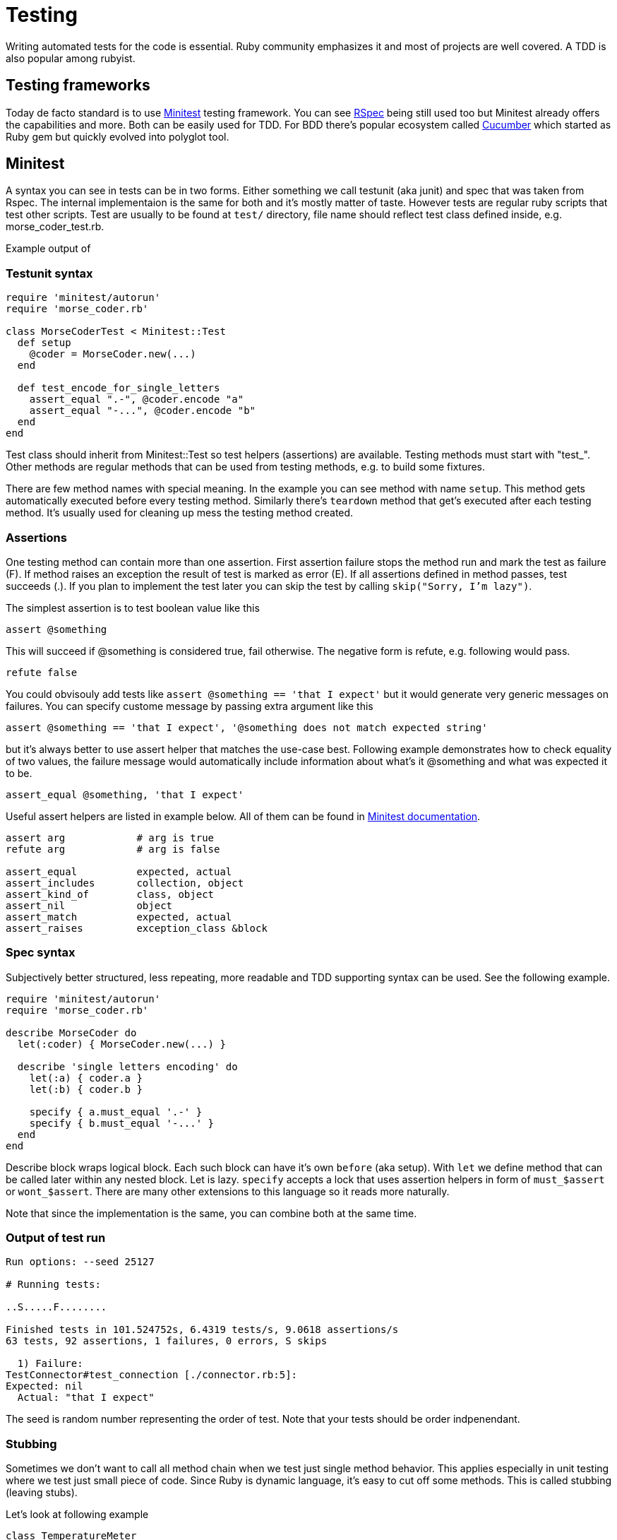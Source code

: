 # Testing

Writing automated tests for the code is essential. Ruby community emphasizes it and
most of projects are well covered. A TDD is also popular among rubyist.

## Testing frameworks

Today de facto standard is to use https://github.com/seattlerb/minitest[Minitest]
testing framework. You can see http://rspec.info/[RSpec] being still used too
but Minitest already offers the capabilities and more. Both can be easily used for
TDD. For BDD there's popular ecosystem called https://cucumber.io/[Cucumber] which
started as Ruby gem but quickly evolved into polyglot tool.

## Minitest

A syntax you can see in tests can be in two forms. Either something we call testunit
(aka junit) and spec that was taken from Rspec. The internal implementaion is the same
for both and it's mostly matter of taste. However tests are regular ruby scripts that
test other scripts. Test are usually to be found at `test/` directory, file name should
reflect test class defined inside, e.g. morse_coder_test.rb.

Example output of 

### Testunit syntax

[source]
----
require 'minitest/autorun'
require 'morse_coder.rb'

class MorseCoderTest < Minitest::Test
  def setup
    @coder = MorseCoder.new(...)
  end

  def test_encode_for_single_letters
    assert_equal ".-", @coder.encode "a"
    assert_equal "-...", @coder.encode "b"
  end
end
----

Test class should inherit from Minitest::Test so test helpers (assertions) are
available. Testing methods must start with "test_". Other methods are regular
methods that can be used from testing methods, e.g. to build some fixtures.

There are few method names with special meaning. In the example you can see method
with name `setup`. This method gets automatically executed before every testing
method. Similarly there's `teardown` method that get's executed after each testing
method. It's usually used for cleaning up mess the testing method created.

### Assertions

One testing method can contain more than one assertion. First assertion failure
stops the method run and mark the test as failure (F). If method raises an exception
the result of test is marked as error (E). If all assertions defined in method
passes, test succeeds (.). If you plan to implement the test later you can skip
the test by calling `skip("Sorry, I'm lazy")`.

The simplest assertion is to test boolean value like this

[source]
----
assert @something
----

This will succeed if @something is considered true, fail otherwise. The negative
form is refute, e.g. following would pass.

[source]
----
refute false
----

You could obvisouly add tests like `assert @something == 'that I expect'` but it
would generate very generic messages on failures. You can specify custome message
by passing extra argument like this

[source]
----
assert @something == 'that I expect', '@something does not match expected string'
----

but it's always better to use assert helper that matches the use-case best. Following
example demonstrates how to check equality of two values, the failure message would
automatically include information about what's it @something and what was expected
it to be.

[source]
----
assert_equal @something, 'that I expect'
----

Useful assert helpers are listed in example below. All of them can be found
in http://docs.seattlerb.org/minitest/Minitest/Assertions.html[Minitest documentation].

[source]
----
assert arg            # arg is true
refute arg            # arg is false

assert_equal          expected, actual
assert_includes       collection, object
assert_kind_of        class, object
assert_nil            object
assert_match          expected, actual
assert_raises         exception_class &block
----

### Spec syntax

Subjectively better structured, less repeating, more readable and TDD supporting syntax
can be used. See the following example.

[source]
----
require 'minitest/autorun'
require 'morse_coder.rb'

describe MorseCoder do
  let(:coder) { MorseCoder.new(...) }

  describe 'single letters encoding' do
    let(:a) { coder.a }
    let(:b) { coder.b }

    specify { a.must_equal '.-' }
    specify { b.must_equal '-...' }
  end
end
----

Describe block wraps logical block. Each such block can have it's own `before` (aka setup).
With `let` we define method that can be called later within any nested block. Let is lazy.
`specify` accepts a lock that uses assertion helpers in form of `must_$assert` or 
`wont_$assert`. There are many other extensions to this language so it reads more naturally.

Note that since the implementation is the same, you can combine both at the same time.

### Output of test run

----
Run options: --seed 25127

# Running tests:

..S.....F........

Finished tests in 101.524752s, 6.4319 tests/s, 9.0618 assertions/s
63 tests, 92 assertions, 1 failures, 0 errors, S skips

  1) Failure:
TestConnector#test_connection [./connector.rb:5]:
Expected: nil
  Actual: "that I expect"
----

The seed is random number representing the order of test. Note that your tests should
be order indpenendant.

### Stubbing

Sometimes we don't want to call all method chain when we test just single method behavior.
This applies especially in unit testing where we test just small piece of code. Since Ruby
is dynamic language, it's easy to cut off some methods. This is called stubbing (leaving
stubs).

Let's look at following example

[source]
----
class TemperatureMeter
  def measure(output)
    temp = rand(21) + 20
    output.puts temp
    temp
  end
end
----

The test covering this should call method measure and verify it returns reasonable
temperature. We don't want our test to print anything to STDOUT. We can stub out
puts method easily like this

[source]
----
def test_measure
  meter = TemperatureMeter.new
  STDOUT.stub(:puts, nil) do
    result = meter.measure(STDOUT)
    assert_kind_of Fixnum, result
    assert_includes 20..40, result
  end
end
----

With this stubbing, `puts` method is replaced by new empty method that returns
the second argument, in this case `nil`. The stub is applied only within the
stub block.

### Mocking

Mocking is related to stubbing. Imagine we wanted to check that measure method
really called puts on output object. The method is written in a way that it
accepts custom output object, which makes testing easy. We can simply pass
any object that implements method `puts`, e.g. file handler, socket or our
own testing object. Or we can use mocks. Mock is a blank object on which we
can define expectations.

For example we can create a mock instance and specify that its method puts
should be called exactly once during the test.

[source]
----
def test_measure_print_the_value
  meter = TemperatureMeter.new
  mock = Minitest::Mock.new
  mock.expect(:puts, nil, [20..40])
  result = meter.measure(mock)
  mock.verify
end
----

First `expect` argument is the name of method to be called, second is the return
value and third is the array containing arguments which the puts should be called.

You could also stub the `rand` method to return let's say `0` and then setup
expectation that mock's `puts` method will receive `20` as a parameter to print.
But the range also works so the mock accepts any value between `20` and `40`.

You have to call verify on mock so it runs assertions on how many times the expected
method was called. To expect another call of puts, just define new expectation with
`.expect`.

### Stubbing network calls

If your app communicates with external services over HTTP you most likely need to fake
the communication in your test suite. Reasons include performance, spamming of remote
services, avoiding credentials leaks, error state testing. Constructing the whole net/http
response object can be complicated. Luckily there are tools that can help you greatly.

First is https://github.com/bblimke/webmoc[webmock gem]. It provides helpers to stub
low-level methods easily. To use it, install the gem and just add following to your tests.

[source]
----
require 'webmock/minitest'
stub_request(:get, 'www.example.com')

Net::HTTP.get('www.example.com', '/') # this will succeed
----

You can also specify more conditions to match the request as well as return value

[source]
----
stub_request(:post, 'www.example.com').with(:body => 'ping').to_return(:body => 'pong')
----

Custome headers can be added too. Webmock works with higl level libraries such as popular
https://github.com/rest-client/rest-client[Restclient gem].

Another useful tool is https://github.com/vcr/vcr[vcr]. The name was chosen because of analogy with https://en.wikipedia.org/wiki/Videocassette_recorder[videocassette recorder]. It can record a real network communication and replay it later. This can be
nicely used in tests. You only record the communication once during writing tests and replay
it while running tests in future or on CI server. You can have multiple communications recorded
and just swap cassetes for each test. Example follows

[source]
----
require 'vcr'

VCR.configure do |config|
  config.cassette_library_dir = "fixtures/vcr_cassettes"   # storage for cassetes
  config.hook_into :webmock                                # webmock integration
end

class VCRTest < Minitest::Test
  def test_example_dot_com
    VCR.use_cassette("success_info") do
      response = Net::HTTP.get_response(URI('http://www.example.com/'))
      assert_match /Example Domain/, response.body
    end
  end
end
----

### Testing web applications

If you work on web app  you can also easily test the interaction like users
will interact through  web browser. This is useful when you write integration
tests. A de facto standard is https://github.com/jnicklas/capybara[capybara]
gem that provides drivers for various browser backends. The simplest to setup
driver is RackTest, so you can start with it as long as your app uses https://rack.github.io/[rack].

If you need advanced stuff like testing pages with asynchronous requests through
AJAX you can use Selenium driver which runs firefox in headless mode. If you want
to run such tests on CI server without X11 server, there's Poltergeist driver
using PhantomJS.

An example of simple test, supposing my_app.rb contains rack based app (e.g. using http://www.sinatrarb.com/[Sinatra]).

[source]
----
require 'minitest/autorun'
require 'capybara/dsl'
require './my_app.rb'

Capybara.app = MyApp
Capybara.default_driver = :rack_test

class MyAppTest < Minitest::Test
  include Capybara::DSL

  def test_index
    visit '/'
    click_link 'login'
    fill_in('Login', with: 'Marek')
    fill_in('Password', with: 'secret')
    click_button('Submit')

    assert page.has_selector('div p.success')
    assert page.has_content?('Welcome Marek')
  end

  def teardown
    Capybara.reset_sessions!
    Capybara.use_default_driver
  end
end
----

### Cucumber

We can use https://cucumber.io/[Cucumber] framework for BDD aproach. It allows us
to write the behavior specification in natural language first and then convert it
to test step by step. Imagine you'd describe a feature like this

----
Feature: logout of logged in user

  Scenario: User can log out from app
    Given I'm logged in as user ares
      And I'm on host list page
    When I click logout link
    Then I should see logout notification
----

It's a valid cucumber test (aka feature) which only needs implementing those steps,
usign capybara for example.

[source]
----
Given(/^I'm logged in as user (.*)$/) do |user|
  visit '/'
  fill_in "login", with: user
  fill_in "password", with: 'testpassword'
  click_button 'login'
end

Given(/^I'm on (.*) (.*) page$/) do |resource, action|
  visit "/#{resource}/#{action}"
end

When(/^I click (.*) link$/) do |identifier|
  click_link identifier
end

Then(/^I should see logout notification$/) do
  assert page.has_content 'div p.logout_notification'
end
----

One advantage that it brigns is, that your tests are live documentation too.
